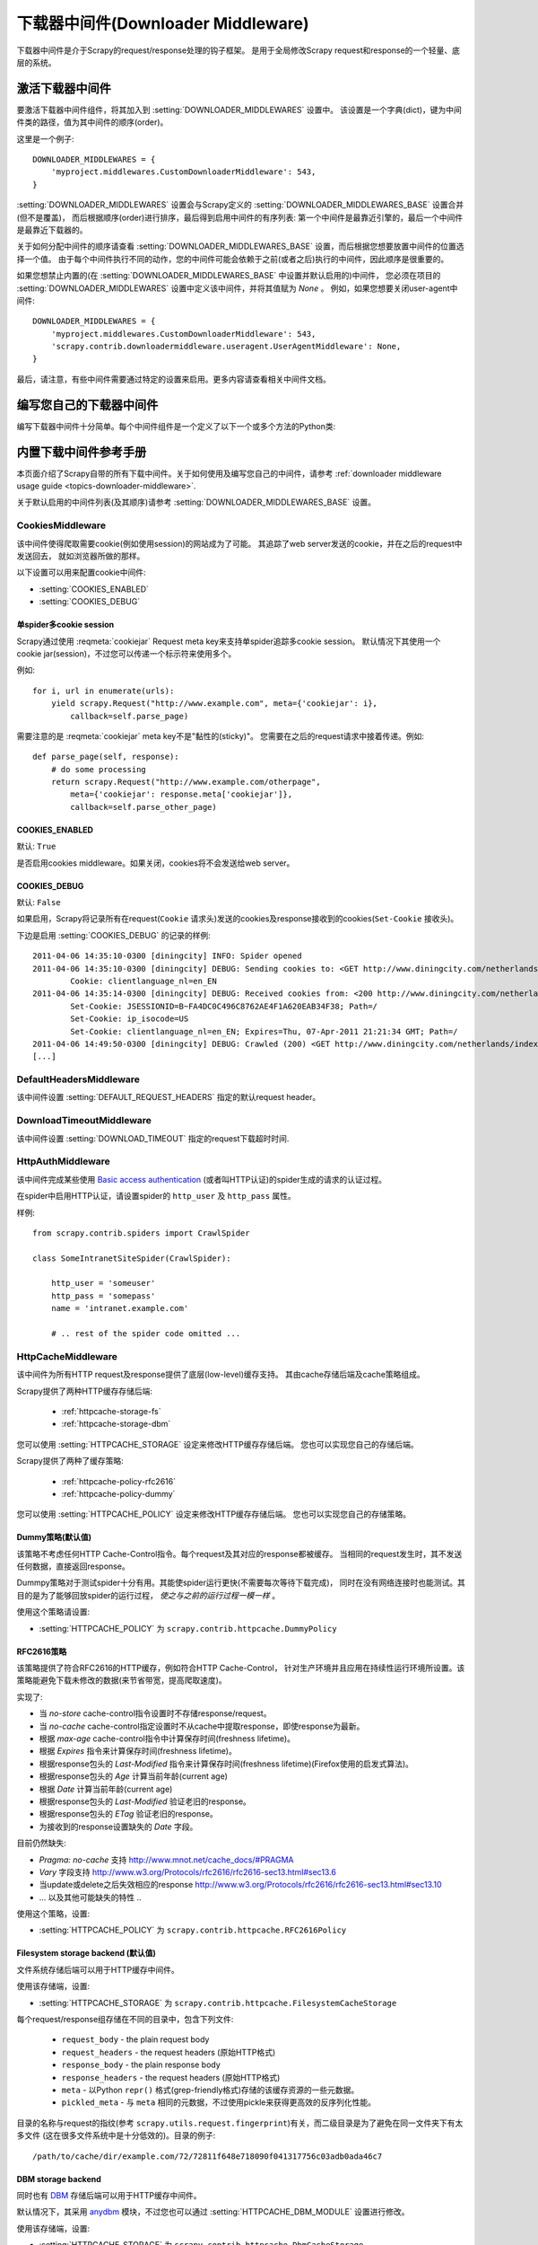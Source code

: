 .. _topics-downloader-middleware:

======================================
下载器中间件(Downloader Middleware)
======================================

下载器中间件是介于Scrapy的request/response处理的钩子框架。
是用于全局修改Scrapy request和response的一个轻量、底层的系统。

.. _topics-downloader-middleware-setting:

激活下载器中间件
==================================

要激活下载器中间件组件，将其加入到 :setting:`DOWNLOADER_MIDDLEWARES` 设置中。
该设置是一个字典(dict)，键为中间件类的路径，值为其中间件的顺序(order)。

这里是一个例子::

    DOWNLOADER_MIDDLEWARES = {
        'myproject.middlewares.CustomDownloaderMiddleware': 543,
    }

:setting:`DOWNLOADER_MIDDLEWARES` 设置会与Scrapy定义的
:setting:`DOWNLOADER_MIDDLEWARES_BASE` 设置合并(但不是覆盖)，
而后根据顺序(order)进行排序，最后得到启用中间件的有序列表:
第一个中间件是最靠近引擎的，最后一个中间件是最靠近下载器的。

关于如何分配中间件的顺序请查看
:setting:`DOWNLOADER_MIDDLEWARES_BASE` 设置，而后根据您想要放置中间件的位置选择一个值。
由于每个中间件执行不同的动作，您的中间件可能会依赖于之前(或者之后)执行的中间件，因此顺序是很重要的。

如果您想禁止内置的(在
:setting:`DOWNLOADER_MIDDLEWARES_BASE` 中设置并默认启用的)中间件，
您必须在项目的 :setting:`DOWNLOADER_MIDDLEWARES` 设置中定义该中间件，并将其值赋为 `None` 。
例如，如果您想要关闭user-agent中间件::

    DOWNLOADER_MIDDLEWARES = {
        'myproject.middlewares.CustomDownloaderMiddleware': 543,
        'scrapy.contrib.downloadermiddleware.useragent.UserAgentMiddleware': None,
    }

最后，请注意，有些中间件需要通过特定的设置来启用。更多内容请查看相关中间件文档。

编写您自己的下载器中间件
======================================

编写下载器中间件十分简单。每个中间件组件是一个定义了以下一个或多个方法的Python类:

.. module:: scrapy.contrib.downloadermiddleware

.. class:: DownloaderMiddleware

   .. method:: process_request(request, spider)

      当每个request通过下载中间件时，该方法被调用。

      :meth:`process_request` 必须返回其中之一: 返回 ``None`` 、返回一个
      :class:`~scrapy.http.Response` 对象、返回一个 :class:`~scrapy.http.Request`
      对象或raise :exc:`~scrapy.exceptions.IgnoreRequest` 。

      如果其返回 ``None`` ，Scrapy将继续处理该request，执行其他的中间件的相应方法，直到合适的下载器处理函数(download handler)被调用，
      该request被执行(其response被下载)。

      如果其返回 :class:`~scrapy.http.Response` 对象，Scrapy将不会调用 *任何*
      其他的 :meth:`process_request` 或 :meth:`process_exception` 方法，或相应地下载函数；
      其将返回该response。 已安装的中间件的 :meth:`process_response` 方法则会在每个response返回时被调用。

      如果其返回 :class:`~scrapy.http.Request` 对象，Scrapy则停止调用
      process_request方法并重新调度返回的request。当新返回的request被执行后，
      相应地中间件链将会根据下载的response被调用。

      如果其raise一个 :exc:`~scrapy.exceptions.IgnoreRequest` 异常，则安装的下载中间件的
      :meth:`process_exception` 方法会被调用。如果没有任何一个方法处理该异常，
      则request的errback(``Request.errback``)方法会被调用。如果没有代码处理抛出的异常，
      则该异常被忽略且不记录(不同于其他异常那样)。

      :param request: 处理的request
      :type request: :class:`~scrapy.http.Request` 对象

      :param spider: 该request对应的spider
      :type spider: :class:`~scrapy.spider.Spider` 对象

   .. method:: process_response(request, response, spider)

      :meth:`process_request` 必须返回以下之一: 返回一个 :class:`~scrapy.http.Response` 对象、
      返回一个 :class:`~scrapy.http.Request` 对象或raise一个 :exc:`~scrapy.exceptions.IgnoreRequest` 异常。

      如果其返回一个 :class:`~scrapy.http.Response` (可以与传入的response相同，也可以是全新的对象)，
      该response会被在链中的其他中间件的 :meth:`process_response` 方法处理。

      如果其返回一个 :class:`~scrapy.http.Request` 对象，则中间件链停止，
      返回的request会被重新调度下载。处理类似于 :meth:`process_request` 返回request所做的那样。

      如果其抛出一个 :exc:`~scrapy.exceptions.IgnoreRequest` 异常，则调用request的errback(``Request.errback``)。
      如果没有代码处理抛出的异常，则该异常被忽略且不记录(不同于其他异常那样)。

      :param request: response所对应的request
      :type request:  :class:`~scrapy.http.Request` 对象

      :param response: 被处理的response
      :type response: :class:`~scrapy.http.Response` 对象 

      :param spider: response所对应的spider
      :type spider: :class:`~scrapy.spider.Spider` 对象

   .. method:: process_exception(request, exception, spider)

      当下载处理器(download handler)或 :meth:`process_request`
      (下载中间件)抛出异常(包括 :exc:`~scrapy.exceptions.IgnoreRequest` 异常)时，
      Scrapy调用 :meth:`process_exception` 。

      :meth:`process_exception` 应该返回以下之一: 返回 ``None`` 、
      一个 :class:`~scrapy.http.Response` 对象、或者一个 :class:`~scrapy.http.Request` 对象。

      如果其返回 ``None`` ，Scrapy将会继续处理该异常，接着调用已安装的其他中间件的
      :meth:`process_exception` 方法，直到所有中间件都被调用完毕，则调用默认的异常处理。

      如果其返回一个 :class:`~scrapy.http.Response` 对象，则已安装的中间件链的
      :meth:`process_response` 方法被调用。Scrapy将不会调用任何其他中间件的
      :meth:`process_exception` 方法。 

      如果其返回一个 :class:`~scrapy.http.Request` 对象，
      则返回的request将会被重新调用下载。这将停止中间件的
      :meth:`process_exception` 方法执行，就如返回一个response的那样。

      :param request: 产生异常的request
      :type request: 是 :class:`~scrapy.http.Request` 对象

      :param exception: 抛出的异常
      :type exception:  ``Exception`` 对象

      :param spider: request对应的spider
      :type spider: :class:`~scrapy.spider.Spider` 对象 

.. _topics-downloader-middleware-ref:

内置下载中间件参考手册
========================================

本页面介绍了Scrapy自带的所有下载中间件。关于如何使用及编写您自己的中间件，请参考
:ref:`downloader middleware usage guide <topics-downloader-middleware>`.

关于默认启用的中间件列表(及其顺序)请参考
:setting:`DOWNLOADER_MIDDLEWARES_BASE` 设置。

.. _cookies-mw:

CookiesMiddleware
-----------------

.. module:: scrapy.contrib.downloadermiddleware.cookies
   :synopsis: Cookies Downloader Middleware

.. class:: CookiesMiddleware

   该中间件使得爬取需要cookie(例如使用session)的网站成为了可能。
   其追踪了web server发送的cookie，并在之后的request中发送回去，
   就如浏览器所做的那样。

以下设置可以用来配置cookie中间件:

* :setting:`COOKIES_ENABLED`
* :setting:`COOKIES_DEBUG`

.. reqmeta:: cookiejar

单spider多cookie session
~~~~~~~~~~~~~~~~~~~~~~~~~~~~~~~~~~~

.. versionadded:: 0.15

Scrapy通过使用 :reqmeta:`cookiejar` Request meta key来支持单spider追踪多cookie session。
默认情况下其使用一个cookie jar(session)，不过您可以传递一个标示符来使用多个。

例如::

    for i, url in enumerate(urls):
        yield scrapy.Request("http://www.example.com", meta={'cookiejar': i},
            callback=self.parse_page)

需要注意的是 :reqmeta:`cookiejar` meta key不是"黏性的(sticky)"。
您需要在之后的request请求中接着传递。例如::

    def parse_page(self, response):
        # do some processing
        return scrapy.Request("http://www.example.com/otherpage",
            meta={'cookiejar': response.meta['cookiejar']},
            callback=self.parse_other_page)

.. setting:: COOKIES_ENABLED

COOKIES_ENABLED
~~~~~~~~~~~~~~~

默认: ``True``

是否启用cookies middleware。如果关闭，cookies将不会发送给web server。

.. setting:: COOKIES_DEBUG

COOKIES_DEBUG
~~~~~~~~~~~~~

默认: ``False``

如果启用，Scrapy将记录所有在request(``Cookie``
请求头)发送的cookies及response接收到的cookies(``Set-Cookie`` 接收头)。

下边是启用 :setting:`COOKIES_DEBUG` 的记录的样例::

    2011-04-06 14:35:10-0300 [diningcity] INFO: Spider opened
    2011-04-06 14:35:10-0300 [diningcity] DEBUG: Sending cookies to: <GET http://www.diningcity.com/netherlands/index.html>
            Cookie: clientlanguage_nl=en_EN
    2011-04-06 14:35:14-0300 [diningcity] DEBUG: Received cookies from: <200 http://www.diningcity.com/netherlands/index.html>
            Set-Cookie: JSESSIONID=B~FA4DC0C496C8762AE4F1A620EAB34F38; Path=/
            Set-Cookie: ip_isocode=US
            Set-Cookie: clientlanguage_nl=en_EN; Expires=Thu, 07-Apr-2011 21:21:34 GMT; Path=/
    2011-04-06 14:49:50-0300 [diningcity] DEBUG: Crawled (200) <GET http://www.diningcity.com/netherlands/index.html> (referer: None)
    [...]


DefaultHeadersMiddleware
------------------------

.. module:: scrapy.contrib.downloadermiddleware.defaultheaders
   :synopsis: Default Headers Downloader Middleware

.. class:: DefaultHeadersMiddleware

    该中间件设置
    :setting:`DEFAULT_REQUEST_HEADERS` 指定的默认request header。

DownloadTimeoutMiddleware
-------------------------

.. module:: scrapy.contrib.downloadermiddleware.downloadtimeout
   :synopsis: Download timeout middleware

.. class:: DownloadTimeoutMiddleware

    该中间件设置
    :setting:`DOWNLOAD_TIMEOUT` 指定的request下载超时时间.

HttpAuthMiddleware
------------------

.. module:: scrapy.contrib.downloadermiddleware.httpauth
   :synopsis: HTTP Auth downloader middleware

.. class:: HttpAuthMiddleware

    该中间件完成某些使用 `Basic access authentication`_ (或者叫HTTP认证)的spider生成的请求的认证过程。

    在spider中启用HTTP认证，请设置spider的 ``http_user`` 及 ``http_pass`` 属性。

    样例::

        from scrapy.contrib.spiders import CrawlSpider

        class SomeIntranetSiteSpider(CrawlSpider):

            http_user = 'someuser'
            http_pass = 'somepass'
            name = 'intranet.example.com'

            # .. rest of the spider code omitted ...

.. _Basic access authentication: http://en.wikipedia.org/wiki/Basic_access_authentication


HttpCacheMiddleware
-------------------

.. module:: scrapy.contrib.downloadermiddleware.httpcache
   :synopsis: HTTP Cache downloader middleware

.. class:: HttpCacheMiddleware

    该中间件为所有HTTP request及response提供了底层(low-level)缓存支持。
    其由cache存储后端及cache策略组成。

    Scrapy提供了两种HTTP缓存存储后端:

        * :ref:`httpcache-storage-fs`
        * :ref:`httpcache-storage-dbm`

    您可以使用 :setting:`HTTPCACHE_STORAGE` 设定来修改HTTP缓存存储后端。
    您也可以实现您自己的存储后端。

    Scrapy提供了两种了缓存策略:

        * :ref:`httpcache-policy-rfc2616`
        * :ref:`httpcache-policy-dummy`


    您可以使用 :setting:`HTTPCACHE_POLICY` 设定来修改HTTP缓存存储后端。
    您也可以实现您自己的存储策略。


.. _httpcache-policy-dummy:

Dummy策略(默认值)
~~~~~~~~~~~~~~~~~~~~~~

该策略不考虑任何HTTP Cache-Control指令。每个request及其对应的response都被缓存。
当相同的request发生时，其不发送任何数据，直接返回response。

Dummpy策略对于测试spider十分有用。其能使spider运行更快(不需要每次等待下载完成)，
同时在没有网络连接时也能测试。其目的是为了能够回放spider的运行过程， *使之与之前的运行过程一模一样* 。

使用这个策略请设置:

* :setting:`HTTPCACHE_POLICY` 为 ``scrapy.contrib.httpcache.DummyPolicy``


.. _httpcache-policy-rfc2616:

RFC2616策略
~~~~~~~~~~~~~~

该策略提供了符合RFC2616的HTTP缓存，例如符合HTTP Cache-Control，
针对生产环境并且应用在持续性运行环境所设置。该策略能避免下载未修改的数据(来节省带宽，提高爬取速度)。

实现了:

* 当 `no-store` cache-control指令设置时不存储response/request。
* 当 `no-cache` cache-control指定设置时不从cache中提取response，即使response为最新。
* 根据 `max-age` cache-control指令中计算保存时间(freshness lifetime)。
* 根据 `Expires` 指令来计算保存时间(freshness lifetime)。
* 根据response包头的 `Last-Modified` 指令来计算保存时间(freshness lifetime)(Firefox使用的启发式算法)。
* 根据response包头的 `Age` 计算当前年龄(current age)
* 根据 `Date` 计算当前年龄(current age)
* 根据response包头的 `Last-Modified` 验证老旧的response。
* 根据response包头的 `ETag` 验证老旧的response。
* 为接收到的response设置缺失的 `Date` 字段。

目前仍然缺失:

* `Pragma: no-cache` 支持 http://www.mnot.net/cache_docs/#PRAGMA
* `Vary` 字段支持 http://www.w3.org/Protocols/rfc2616/rfc2616-sec13.html#sec13.6
* 当update或delete之后失效相应的response http://www.w3.org/Protocols/rfc2616/rfc2616-sec13.html#sec13.10
* ... 以及其他可能缺失的特性 ..

使用这个策略，设置:

* :setting:`HTTPCACHE_POLICY` 为 ``scrapy.contrib.httpcache.RFC2616Policy``


.. _httpcache-storage-fs:

Filesystem storage backend (默认值)
~~~~~~~~~~~~~~~~~~~~~~~~~~~~~~~~~~~~~

文件系统存储后端可以用于HTTP缓存中间件。

使用该存储端，设置:

* :setting:`HTTPCACHE_STORAGE` 为 ``scrapy.contrib.httpcache.FilesystemCacheStorage``

每个request/response组存储在不同的目录中，包含下列文件:

 * ``request_body`` - the plain request body
 * ``request_headers`` - the request headers (原始HTTP格式)
 * ``response_body`` - the plain response body
 * ``response_headers`` - the request headers (原始HTTP格式)
 * ``meta`` - 以Python ``repr()`` 格式(grep-friendly格式)存储的该缓存资源的一些元数据。
 * ``pickled_meta`` - 与 ``meta`` 相同的元数据，不过使用pickle来获得更高效的反序列化性能。

目录的名称与request的指纹(参考
``scrapy.utils.request.fingerprint``)有关，而二级目录是为了避免在同一文件夹下有太多文件
(这在很多文件系统中是十分低效的)。目录的例子::

   /path/to/cache/dir/example.com/72/72811f648e718090f041317756c03adb0ada46c7

.. _httpcache-storage-dbm:

DBM storage backend
~~~~~~~~~~~~~~~~~~~

.. versionadded:: 0.13

同时也有 DBM_ 存储后端可以用于HTTP缓存中间件。

默认情况下，其采用 anydbm_ 模块，不过您也可以通过
:setting:`HTTPCACHE_DBM_MODULE` 设置进行修改。

使用该存储端，设置:

* :setting:`HTTPCACHE_STORAGE` 为 ``scrapy.contrib.httpcache.DbmCacheStorage``

.. _httpcache-storage-leveldb:

LevelDB storage backend
~~~~~~~~~~~~~~~~~~~~~~~

.. versionadded:: 0.23

A LevelDB_ storage backend is also available for the HTTP cache middleware.

This backend is not recommended for development because only one process can
access LevelDB databases at the same time, so you can't run a crawl and open
the scrapy shell in parallel for the same spider.

In order to use this storage backend:

* set :setting:`HTTPCACHE_STORAGE` to ``scrapy.contrib.httpcache.LeveldbCacheStorage``
* install `LevelDB python bindings`_ like ``pip install leveldb``

.. _LevelDB: http://code.google.com/p/leveldb/
.. _leveldb python bindings: http://pypi.python.org/pypi/leveldb


HTTPCache中间件设置
~~~~~~~~~~~~~~~~~~~~~~~~~~~~~

:class:`HttpCacheMiddleware` 可以通过以下设置进行配置:

.. setting:: HTTPCACHE_ENABLED

HTTPCACHE_ENABLED
^^^^^^^^^^^^^^^^^

.. versionadded:: 0.11

默认: ``False``

HTTP缓存是否开启。

.. versionchanged:: 0.11
   在0.11版本前，是使用 :setting:`HTTPCACHE_DIR` 来开启缓存。

.. setting:: HTTPCACHE_EXPIRATION_SECS

HTTPCACHE_EXPIRATION_SECS
^^^^^^^^^^^^^^^^^^^^^^^^^

默认: ``0``

缓存的request的超时时间，单位秒。

超过这个时间的缓存request将会被重新下载。如果为0，则缓存的request将永远不会超时。

.. versionchanged:: 0.11
   在0.11版本前，0的意义是缓存的request永远超时。

.. setting:: HTTPCACHE_DIR

HTTPCACHE_DIR
^^^^^^^^^^^^^

默认: ``'httpcache'``

存储(底层的)HTTP缓存的目录。如果为空，则HTTP缓存将会被关闭。
如果为相对目录，则相对于项目数据目录(project data dir)。更多内容请参考 :ref:`topics-project-structure` 。

.. setting:: HTTPCACHE_IGNORE_HTTP_CODES

HTTPCACHE_IGNORE_HTTP_CODES
^^^^^^^^^^^^^^^^^^^^^^^^^^^

.. versionadded:: 0.10

默认: ``[]``

不缓存设置中的HTTP返回值(code)的request。

.. setting:: HTTPCACHE_IGNORE_MISSING

HTTPCACHE_IGNORE_MISSING
^^^^^^^^^^^^^^^^^^^^^^^^

默认: ``False``

如果启用，在缓存中没找到的request将会被忽略，不下载。

.. setting:: HTTPCACHE_IGNORE_SCHEMES

HTTPCACHE_IGNORE_SCHEMES
^^^^^^^^^^^^^^^^^^^^^^^^

.. versionadded:: 0.10

默认: ``['file']``

不缓存这些URI标准(scheme)的response。

.. setting:: HTTPCACHE_STORAGE

HTTPCACHE_STORAGE
^^^^^^^^^^^^^^^^^

默认: ``'scrapy.contrib.httpcache.FilesystemCacheStorage'``

实现缓存存储后端的类。

.. setting:: HTTPCACHE_DBM_MODULE

HTTPCACHE_DBM_MODULE
^^^^^^^^^^^^^^^^^^^^

.. versionadded:: 0.13

默认: ``'anydbm'``

在 :ref:`DBM存储后端 <httpcache-storage-dbm>` 的数据库模块。
该设定针对DBM后端。

.. setting:: HTTPCACHE_POLICY

HTTPCACHE_POLICY
^^^^^^^^^^^^^^^^

.. versionadded:: 0.18

默认: ``'scrapy.contrib.httpcache.DummyPolicy'``

实现缓存策略的类。


HttpCompressionMiddleware
-------------------------

.. module:: scrapy.contrib.downloadermiddleware.httpcompression
   :synopsis: Http Compression Middleware

.. class:: HttpCompressionMiddleware

   该中间件提供了对压缩(gzip, deflate)数据的支持。

HttpCompressionMiddleware Settings
~~~~~~~~~~~~~~~~~~~~~~~~~~~~~~~~~~

.. setting:: COMPRESSION_ENABLED

COMPRESSION_ENABLED
^^^^^^^^^^^^^^^^^^^

默认: ``True``

Compression Middleware(压缩中间件)是否开启。


ChunkedTransferMiddleware
-------------------------

.. module:: scrapy.contrib.downloadermiddleware.chunked
   :synopsis: Chunked Transfer Middleware

.. class:: ChunkedTransferMiddleware

   该中间件添加了对 `chunked transfer encoding`_ 的支持。

HttpProxyMiddleware
-------------------

.. module:: scrapy.contrib.downloadermiddleware.httpproxy
   :synopsis: Http Proxy Middleware

.. versionadded:: 0.8

.. class:: HttpProxyMiddleware

   该中间件提供了对request设置HTTP代理的支持。您可以通过在
   :class:`~scrapy.http.Request` 对象中设置 ``proxy`` 元数据来开启代理。

   类似于Python标准库模块 `urllib`_ 及 `urllib2`_ ，其使用了下列环境变量:

   * ``http_proxy``
   * ``https_proxy``
   * ``no_proxy``

.. _urllib: http://docs.python.org/library/urllib.html
.. _urllib2: http://docs.python.org/library/urllib2.html

RedirectMiddleware
------------------

.. module:: scrapy.contrib.downloadermiddleware.redirect
   :synopsis: Redirection Middleware

.. class:: RedirectMiddleware

   该中间件根据response的状态处理重定向的request。

.. reqmeta:: redirect_urls

通过该中间件的(被重定向的)request的url可以通过 
:attr:`Request.meta <scrapy.http.Request.meta>` 的 ``redirect_urls`` 键找到。

:class:`RedirectMiddleware` 可以通过下列设置进行配置(更多内容请参考设置文档):

* :setting:`REDIRECT_ENABLED`
* :setting:`REDIRECT_MAX_TIMES`

.. reqmeta:: dont_redirect

如果 :attr:`Request.meta <scrapy.http.Request.meta>` 包含
``dont_redirect`` 键，则该request将会被此中间件忽略。


RedirectMiddleware settings
~~~~~~~~~~~~~~~~~~~~~~~~~~~

.. setting:: REDIRECT_ENABLED

REDIRECT_ENABLED
^^^^^^^^^^^^^^^^

.. versionadded:: 0.13

默认: ``True``

是否启用Redirect中间件。

.. setting:: REDIRECT_MAX_TIMES

REDIRECT_MAX_TIMES
^^^^^^^^^^^^^^^^^^

默认: ``20``

单个request被重定向的最大次数。

MetaRefreshMiddleware
---------------------

.. class:: MetaRefreshMiddleware

   该中间件根据meta-refresh html标签处理request重定向。

:class:`MetaRefreshMiddleware` 可以通过以下设定进行配置
(更多内容请参考设置文档)。

* :setting:`METAREFRESH_ENABLED`
* :setting:`METAREFRESH_MAXDELAY`

该中间件遵循 :class:`RedirectMiddleware` 描述的
:setting:`REDIRECT_MAX_TIMES` 设定，:reqmeta:`dont_redirect` 
及 :reqmeta:`redirect_urls` meta key。


MetaRefreshMiddleware settings
~~~~~~~~~~~~~~~~~~~~~~~~~~~~~~

.. setting:: METAREFRESH_ENABLED

METAREFRESH_ENABLED
^^^^^^^^^^^^^^^^^^^

.. versionadded:: 0.17

默认: ``True``

Meta Refresh中间件是否启用。

.. setting:: REDIRECT_MAX_METAREFRESH_DELAY

REDIRECT_MAX_METAREFRESH_DELAY
^^^^^^^^^^^^^^^^^^^^^^^^^^^^^^

默认: ``100``

跟进重定向的最大 meta-refresh 延迟(单位:秒)。

RetryMiddleware
---------------

.. module:: scrapy.contrib.downloadermiddleware.retry
   :synopsis: Retry Middleware

.. class:: RetryMiddleware

   该中间件将重试可能由于临时的问题，例如连接超时或者HTTP 500错误导致失败的页面。

爬取进程会收集失败的页面并在最后，spider爬取完所有正常(不失败)的页面后重新调度。
一旦没有更多需要重试的失败页面，该中间件将会发送一个信号(retry_complete)，
其他插件可以监听该信号。

:class:`RetryMiddleware` 可以通过下列设定进行配置
(更多内容请参考设置文档):

* :setting:`RETRY_ENABLED`
* :setting:`RETRY_TIMES`
* :setting:`RETRY_HTTP_CODES`

关于HTTP错误的考虑:

如果根据HTTP协议，您可能想要在设定 :setting:`RETRY_HTTP_CODES` 中移除400错误。
该错误被默认包括是由于这个代码经常被用来指示服务器过载(overload)了。而在这种情况下，我们想进行重试。

.. reqmeta:: dont_retry

如果 :attr:`Request.meta <scrapy.http.Request.meta>` 包含 ``dont_retry`` 键，
该request将会被本中间件忽略。

RetryMiddleware Settings
~~~~~~~~~~~~~~~~~~~~~~~~

.. setting:: RETRY_ENABLED

RETRY_ENABLED
^^^^^^^^^^^^^

.. versionadded:: 0.13

默认: ``True``

Retry Middleware是否启用。

.. setting:: RETRY_TIMES

RETRY_TIMES
^^^^^^^^^^^

默认: ``2``

包括第一次下载，最多的重试次数

.. setting:: RETRY_HTTP_CODES

RETRY_HTTP_CODES
^^^^^^^^^^^^^^^^

默认: ``[500, 502, 503, 504, 400, 408]``

重试的response 返回值(code)。其他错误(DNS查找问题、连接失败及其他)则一定会进行重试。

.. _topics-dlmw-robots:

RobotsTxtMiddleware
-------------------

.. module:: scrapy.contrib.downloadermiddleware.robotstxt
   :synopsis: robots.txt middleware

.. class:: RobotsTxtMiddleware

    该中间件过滤所有robots.txt eclusion standard中禁止的request。

    确认该中间件及 :setting:`ROBOTSTXT_OBEY` 设置被启用以确保Scrapy尊重robots.txt。

    .. warning:: 记住, 如果您在一个网站中使用了多个并发请求，
       Scrapy仍然可能下载一些被禁止的页面。这是由于这些页面是在robots.txt被下载前被请求的。
       这是当前robots.txt中间件已知的限制，并将在未来进行修复。

DownloaderStats
---------------

.. module:: scrapy.contrib.downloadermiddleware.stats
   :synopsis: Downloader Stats Middleware

.. class:: DownloaderStats

   保存所有通过的request、response及exception的中间件。

   您必须启用 :setting:`DOWNLOADER_STATS` 来启用该中间件。

UserAgentMiddleware
-------------------

.. module:: scrapy.contrib.downloadermiddleware.useragent
   :synopsis: User Agent Middleware

.. class:: UserAgentMiddleware

   用于覆盖spider的默认user agent的中间件。

   要使得spider能覆盖默认的user agent，其 `user_agent` 属性必须被设置。

.. _ajaxcrawl-middleware:

AjaxCrawlMiddleware
-------------------

.. module:: scrapy.contrib.downloadermiddleware.ajaxcrawl

.. class:: AjaxCrawlMiddleware

   根据meta-fragment html标签查找 'AJAX可爬取' 页面的中间件。查看
   https://developers.google.com/webmasters/ajax-crawling/docs/getting-started
   来获得更多内容。

   .. note::

       即使没有启用该中间件，Scrapy仍能查找类似于
       ``'http://example.com/!#foo=bar'`` 这样的'AJAX可爬取'页面。
       AjaxCrawlMiddleware是针对不具有 ``'!#'`` 的URL，通常发生在'index'或者'main'页面中。

AjaxCrawlMiddleware设置
~~~~~~~~~~~~~~~~~~~~~~~~~~~~

.. setting:: AJAXCRAWL_ENABLED

AJAXCRAWL_ENABLED
^^^^^^^^^^^^^^^^^

.. versionadded:: 0.21

默认: ``False``

AjaxCrawlMiddleware是否启用。您可能需要针对 :ref:`通用爬虫 <topics-broad-crawls>` 启用该中间件。


.. _DBM: http://en.wikipedia.org/wiki/Dbm
.. _anydbm: http://docs.python.org/library/anydbm.html
.. _chunked transfer encoding: http://en.wikipedia.org/wiki/Chunked_transfer_encoding
